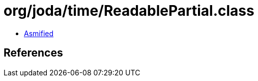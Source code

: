 = org/joda/time/ReadablePartial.class

 - link:ReadablePartial-asmified.java[Asmified]

== References


